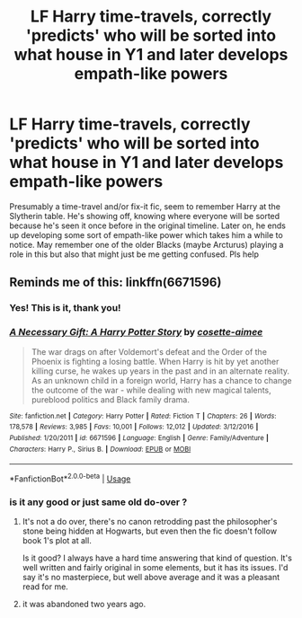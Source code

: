 #+TITLE: LF Harry time-travels, correctly 'predicts' who will be sorted into what house in Y1 and later develops empath-like powers

* LF Harry time-travels, correctly 'predicts' who will be sorted into what house in Y1 and later develops empath-like powers
:PROPERTIES:
:Score: 13
:DateUnix: 1544874560.0
:DateShort: 2018-Dec-15
:FlairText: Fic Search
:END:
Presumably a time-travel and/or fix-it fic, seem to remember Harry at the Slytherin table. He's showing off, knowing where everyone will be sorted because he's seen it once before in the original timeline. Later on, he ends up developing some sort of empath-like power which takes him a while to notice. May remember one of the older Blacks (maybe Arcturus) playing a role in this but also that might just be me getting confused. Pls help


** Reminds me of this: linkffn(6671596)
:PROPERTIES:
:Author: Aet2991
:Score: 5
:DateUnix: 1544876161.0
:DateShort: 2018-Dec-15
:END:

*** Yes! This is it, thank you!
:PROPERTIES:
:Score: 3
:DateUnix: 1544877486.0
:DateShort: 2018-Dec-15
:END:


*** [[https://www.fanfiction.net/s/6671596/1/][*/A Necessary Gift: A Harry Potter Story/*]] by [[https://www.fanfiction.net/u/1121841/cosette-aimee][/cosette-aimee/]]

#+begin_quote
  The war drags on after Voldemort's defeat and the Order of the Phoenix is fighting a losing battle. When Harry is hit by yet another killing curse, he wakes up years in the past and in an alternate reality. As an unknown child in a foreign world, Harry has a chance to change the outcome of the war - while dealing with new magical talents, pureblood politics and Black family drama.
#+end_quote

^{/Site/:} ^{fanfiction.net} ^{*|*} ^{/Category/:} ^{Harry} ^{Potter} ^{*|*} ^{/Rated/:} ^{Fiction} ^{T} ^{*|*} ^{/Chapters/:} ^{26} ^{*|*} ^{/Words/:} ^{178,578} ^{*|*} ^{/Reviews/:} ^{3,985} ^{*|*} ^{/Favs/:} ^{10,001} ^{*|*} ^{/Follows/:} ^{12,012} ^{*|*} ^{/Updated/:} ^{3/12/2016} ^{*|*} ^{/Published/:} ^{1/20/2011} ^{*|*} ^{/id/:} ^{6671596} ^{*|*} ^{/Language/:} ^{English} ^{*|*} ^{/Genre/:} ^{Family/Adventure} ^{*|*} ^{/Characters/:} ^{Harry} ^{P.,} ^{Sirius} ^{B.} ^{*|*} ^{/Download/:} ^{[[http://www.ff2ebook.com/old/ffn-bot/index.php?id=6671596&source=ff&filetype=epub][EPUB]]} ^{or} ^{[[http://www.ff2ebook.com/old/ffn-bot/index.php?id=6671596&source=ff&filetype=mobi][MOBI]]}

--------------

*FanfictionBot*^{2.0.0-beta} | [[https://github.com/tusing/reddit-ffn-bot/wiki/Usage][Usage]]
:PROPERTIES:
:Author: FanfictionBot
:Score: 1
:DateUnix: 1544876176.0
:DateShort: 2018-Dec-15
:END:


*** is it any good or just same old do-over ?
:PROPERTIES:
:Author: nauze18
:Score: 1
:DateUnix: 1544905370.0
:DateShort: 2018-Dec-15
:END:

**** It's not a do over, there's no canon retrodding past the philosopher's stone being hidden at Hogwarts, but even then the fic doesn't follow book 1's plot at all.

Is it good? I always have a hard time answering that kind of question. It's well written and fairly original in some elements, but it has its issues. I'd say it's no masterpiece, but well above average and it was a pleasant read for me.
:PROPERTIES:
:Author: Aet2991
:Score: 3
:DateUnix: 1544918379.0
:DateShort: 2018-Dec-16
:END:


**** it was abandoned two years ago.
:PROPERTIES:
:Author: Electric999999
:Score: 1
:DateUnix: 1544938967.0
:DateShort: 2018-Dec-16
:END:
